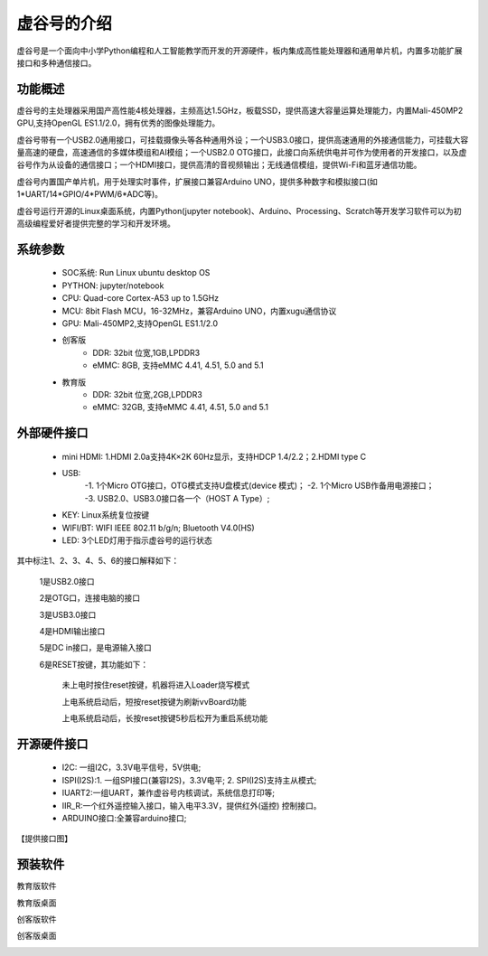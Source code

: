 虚谷号的介绍
=============================

虚谷号是一个面向中小学Python编程和人工智能教学而开发的开源硬件，板内集成高性能处理器和通用单片机，内置多功能扩展接口和多种通信接口。

--------------------
功能概述
--------------------

虚谷号的主处理器采用国产高性能4核处理器，主频高达1.5GHz，板载SSD，提供高速大容量运算处理能力，内置Mali-450MP2 GPU,支持OpenGL ES1.1/2.0，拥有优秀的图像处理能力。

.. image:: ../images/01/vvboard03.jpg

虚谷号带有一个USB2.0通用接口，可挂载摄像头等各种通用外设；一个USB3.0接口，提供高速通用的外接通信能力，可挂载大容量高速的硬盘，高速通信的多媒体模组和AI模组；一个USB2.0 OTG接口，此接口向系统供电并可作为使用者的开发接口，以及虚谷号作为从设备的通信接口；一个HDMI接口，提供高清的音视频输出；无线通信模组，提供Wi-Fi和蓝牙通信功能。

虚谷号内置国产单片机，用于处理实时事件，扩展接口兼容Arduino UNO，提供多种数字和模拟接口(如1*UART/14*GPIO/4*PWM/6*ADC等)。

虚谷号运行开源的Linux桌面系统，内置Python(jupyter notebook)、Arduino、Processing、Scratch等开发学习软件可以为初高级编程爱好者提供完整的学习和开发环境。

--------------------
系统参数
--------------------

	- SOC系统: Run Linux ubuntu desktop OS
	- PYTHON: jupyter/notebook
	- CPU: Quad-core Cortex-A53 up to 1.5GHz
	- MCU: 8bit Flash MCU，16-32MHz，兼容Arduino UNO，内置xugu通信协议
	- GPU: Mali-450MP2,支持OpenGL ES1.1/2.0
	- 创客版
		- DDR: 32bit 位宽,1GB,LPDDR3
		- eMMC: 8GB, 支持eMMC 4.41, 4.51, 5.0 and 5.1
	- 教育版
		- DDR: 32bit 位宽,2GB,LPDDR3
		- eMMC: 32GB, 支持eMMC 4.41, 4.51, 5.0 and 5.1

----------------------------
外部硬件接口
----------------------------

	- mini HDMI: 1.HDMI 2.0a支持4K×2K 60Hz显示，支持HDCP 1.4/2.2；2.HDMI type C
	- USB: 
		-1. 1个Micro OTG接口，OTG模式支持U盘模式(device 模式)；
		-2. 1个Micro USB作备用电源接口；
		-3. USB2.0、USB3.0接口各一个（HOST A Type）;
	- KEY: Linux系统复位按键
	- WIFI/BT: WIFI IEEE 802.11 b/g/n; Bluetooth V4.0(HS) 
	- LED: 3个LED灯用于指示虚谷号的运行状态

.. image:: ../images/01/vvboard04.png

其中标注1、2、3、4、5、6的接口解释如下：

  1是USB2.0接口

  2是OTG口，连接电脑的接口

  3是USB3.0接口

  4是HDMI输出接口

  5是DC in接口，是电源输入接口

  6是RESET按键，其功能如下：

   未上电时按住reset按键，机器将进入Loader烧写模式

   上电系统启动后，短按reset按键为刷新vvBoard功能

   上电系统启动后，长按reset按键5秒后松开为重启系统功能

------------------------------
开源硬件接口
------------------------------

	- I2C: 一组I2C，3.3V电平信号，5V供电;
	- ISPI(I2S):1. 一组SPI接口(兼容I2S)，3.3V电平; 2. SPI(I2S)支持主从模式;
	- IUART2:一组UART，兼作虚谷号内核调试，系统信息打印等;
	- IIR_R:一个红外遥控输入接口，输入电平3.3V，提供红外(遥控) 控制接口。
	- ARDUINO接口:全兼容arduino接口;

【提供接口图】

----------------------------
预装软件
----------------------------
教育版软件

.. image:: ../images/01/vvboard07.png

教育版桌面

.. image:: ../images/01/vvboard05.png





创客版软件

.. image:: ../images/01/vvboard08.png

创客版桌面

.. image:: ../images/01/vvboard06.png



